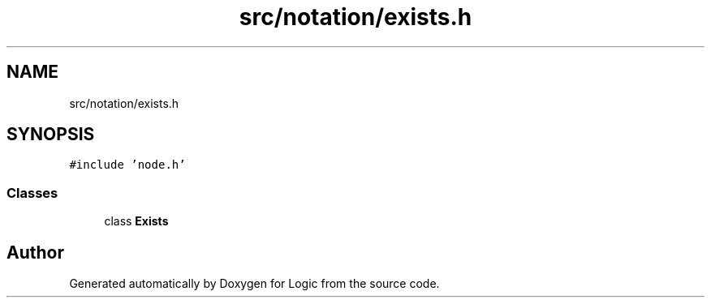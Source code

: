 .TH "src/notation/exists.h" 3 "Sun Nov 24 2019" "Version 1.0" "Logic" \" -*- nroff -*-
.ad l
.nh
.SH NAME
src/notation/exists.h
.SH SYNOPSIS
.br
.PP
\fC#include 'node\&.h'\fP
.br

.SS "Classes"

.in +1c
.ti -1c
.RI "class \fBExists\fP"
.br
.in -1c
.SH "Author"
.PP 
Generated automatically by Doxygen for Logic from the source code\&.
